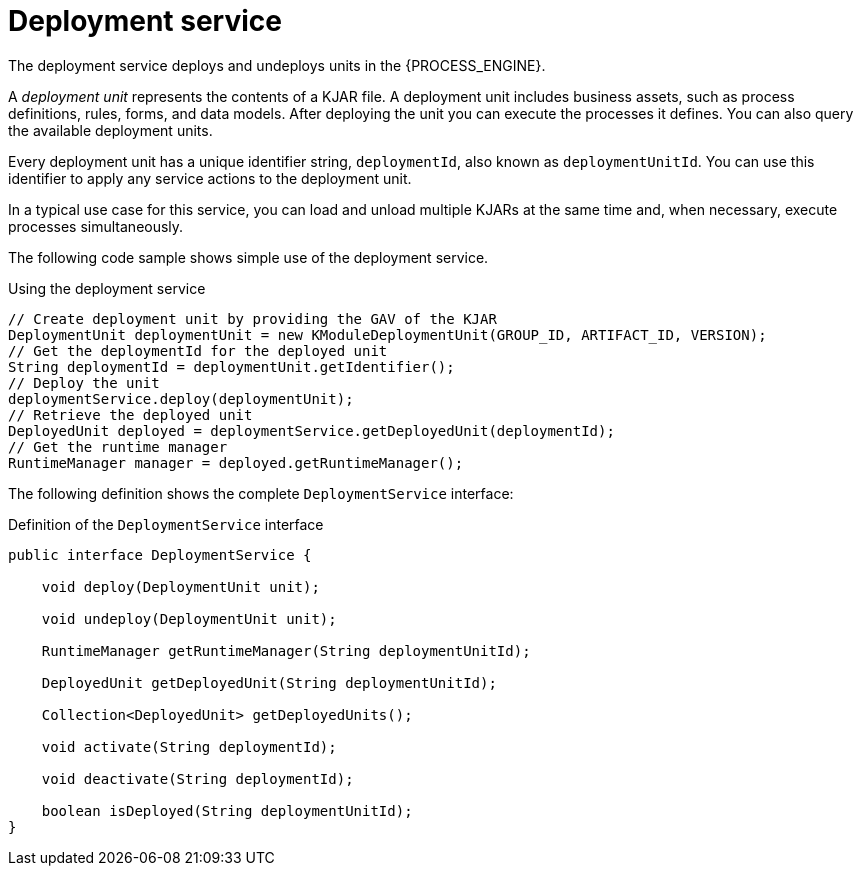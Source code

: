 [id='service-deployment-con_{context}']
= Deployment service

The deployment service deploys and undeploys units in the {PROCESS_ENGINE}.

A _deployment unit_ represents the contents of a KJAR file. A deployment unit includes business assets, such as process definitions, rules, forms, and data models. After deploying the unit you can execute the processes it defines. You can also query the available deployment units.

Every deployment unit has a unique identifier string, `deploymentId`, also known as `deploymentUnitId`. You can use this identifier to apply any service actions to the deployment unit.

In a typical use case for this service, you can load and unload multiple KJARs at the same time and, when necessary, execute processes simultaneously.

The following code sample shows simple use of the deployment service.

.Using the deployment service
[source,java]
----
// Create deployment unit by providing the GAV of the KJAR
DeploymentUnit deploymentUnit = new KModuleDeploymentUnit(GROUP_ID, ARTIFACT_ID, VERSION);
// Get the deploymentId for the deployed unit 
String deploymentId = deploymentUnit.getIdentifier();
// Deploy the unit
deploymentService.deploy(deploymentUnit);
// Retrieve the deployed unit
DeployedUnit deployed = deploymentService.getDeployedUnit(deploymentId);
// Get the runtime manager 
RuntimeManager manager = deployed.getRuntimeManager();
----

The following definition shows the complete `DeploymentService` interface:

.Definition of the `DeploymentService` interface
[source,java]
----
public interface DeploymentService {

    void deploy(DeploymentUnit unit);

    void undeploy(DeploymentUnit unit);

    RuntimeManager getRuntimeManager(String deploymentUnitId);

    DeployedUnit getDeployedUnit(String deploymentUnitId);

    Collection<DeployedUnit> getDeployedUnits();

    void activate(String deploymentId);

    void deactivate(String deploymentId);

    boolean isDeployed(String deploymentUnitId);
}
----

